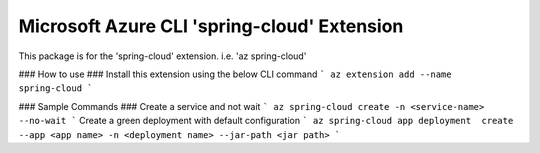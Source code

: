 Microsoft Azure CLI 'spring-cloud' Extension
==========================================

This package is for the 'spring-cloud' extension.
i.e. 'az spring-cloud'

### How to use ###
Install this extension using the below CLI command
```
az extension add --name spring-cloud
```

### Sample Commands ###
Create a service and not wait
```
az spring-cloud create -n <service-name> --no-wait
```
Create a green deployment with default configuration
```
az spring-cloud app deployment  create --app <app name> -n <deployment name> --jar-path <jar path>
```